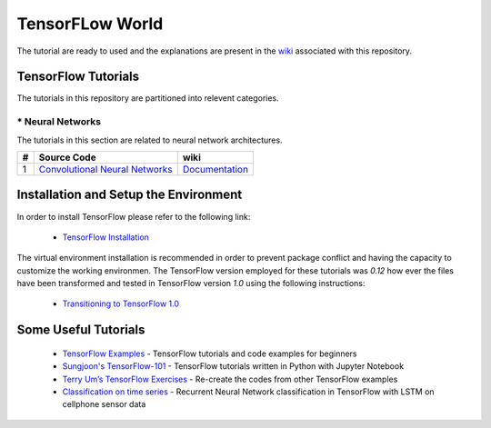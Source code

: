 ﻿
************************
TensorFLow World
************************

The tutorial are ready to used and the explanations are present in the wiki_ associated with this repository.

.. The links.
.. _wiki: https://github.com/astorfi/TensorFlow-World/wiki
.. _TensorFlow: https://www.tensorflow.org/install/

====================
TensorFlow Tutorials 
====================
The tutorials in this repository are partitioned into relevent categories.


.. ----------------
.. * Basics
.. ----------------
.. The tutorials in this section are related to basic operations and TensorFlow implementation.

.. Neural Networks Section
.. Links:
.. _Convolutional Neural Networks: https://github.com/astorfi/TensorFlow-World/tree/master/Tutorials/3-neural_networks/convolutional-neural-network

.. _Documentationcnn: https://github.com/astorfi/TensorFlow-World/wiki/Convolutional-Neural-Networks


.. +---+---------------------------------------------+----------------------------------------+ 
.. | # |          Source Code                        |               wiki                     | 
.. +===+=============================================+========================================+ 
.. | 1 |    `Convolutional Neural Networks`_         |  `Documentation <Documentationcnn_>`_  | 
.. +---+---------------------------------------------+----------------------------------------+ 

----------------
* Neural Networks
----------------
The tutorials in this section are related to neural network architectures.

.. Neural Networks Section
.. Links:
.. _Convolutional Neural Networks:https://github.com/astorfi/TensorFlow-World/tree/master/Tutorials/3-neural_networks/convolutional-neural-network
.. _Documentationcnn: https://github.com/astorfi/TensorFlow-World/wiki/Convolutional-Neural-Networks


+---+---------------------------------------------+----------------------------------------+ 
| # |          Source Code                        |               wiki                     | 
+===+=============================================+========================================+ 
| 1 |    `Convolutional Neural Networks`_         |  `Documentation <Documentationcnn_>`_  | 
+---+---------------------------------------------+----------------------------------------+ 


======================================
Installation and Setup the Environment
======================================

.. _TensorFlow Installation: https://github.com/astorfi/TensorFlow-World/blob/master/docs/0-installation/install_from_the_source.rst

In order to install TensorFlow please refer to the following link:
  
  * `TensorFlow Installation`_

The virtual environment installation is recommended in order to prevent package conflict and having the capacity to customize the working environmen. The TensorFlow version employed for these tutorials was `0.12` how ever the files have been transformed and tested in TensorFlow version `1.0` using the following instructions:

  * `Transitioning to TensorFlow 1.0 <https://www.tensorflow.org/install/migration/>`_ 

=====================
Some Useful Tutorials
=====================

  * `TensorFlow Examples <https://github.com/aymericdamien/TensorFlow-Examples>`_ - TensorFlow tutorials and code examples for beginners
  * `Sungjoon's TensorFlow-101 <https://github.com/sjchoi86/Tensorflow-101>`_ - TensorFlow tutorials written in Python with Jupyter Notebook
  * `Terry Um’s TensorFlow Exercises <https://github.com/terryum/TensorFlow_Exercises>`_ - Re-create the codes from other TensorFlow examples
  * `Classification on time series <https://github.com/guillaume-chevalier/LSTM-Human-Activity-Recognition>`_ - Recurrent Neural Network classification in TensorFlow with LSTM on cellphone sensor data
